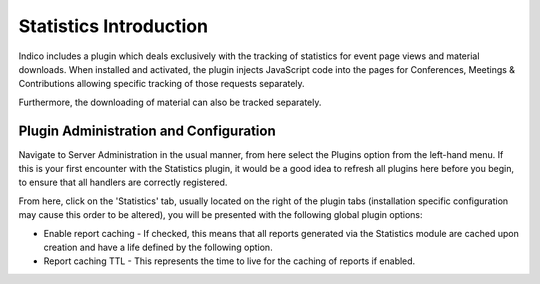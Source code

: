 =======================
Statistics Introduction
=======================

Indico includes a plugin which deals exclusively with the tracking of statistics for event page views and material downloads. When installed and activated, the plugin injects JavaScript code into the pages for Conferences, Meetings & Contributions allowing specific tracking of those requests separately.

Furthermore, the downloading of material can also be tracked separately.

Plugin Administration and Configuration
~~~~~~~~~~~~~~~~~~~~~~~~~~~~~~~~~~~~~~~

Navigate to Server Administration in the usual manner, from here select the Plugins option from the left-hand menu. If this is your first encounter with the Statistics plugin, it would be a good idea to refresh all plugins here before you begin, to ensure that all handlers are correctly registered.

From here, click on the 'Statistics' tab, usually located on the right of the plugin tabs (installation specific configuration may cause this order to be altered), you will be presented with the following global plugin options:

|image01|

- Enable report caching - If checked, this means that all reports generated via the 
  Statistics module are cached upon creation and have a life defined by the following
  option.
- Report caching TTL - This represents the time to live for the caching of reports if
  enabled.

.. |image01| image:: images/global_settings.png